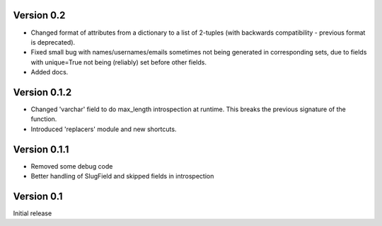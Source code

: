 Version 0.2
-----------

* Changed format of attributes from a dictionary to a list of 2-tuples
  (with backwards compatibility - previous format is deprecated).
* Fixed small bug with names/usernames/emails sometimes not being generated in
  corresponding sets, due to fields with unique=True not being (reliably) set
  before other fields.
* Added docs.

Version 0.1.2
-------------

* Changed 'varchar' field to do max_length introspection at runtime.
  This breaks the previous signature of the function.
* Introduced 'replacers' module and new shortcuts.


Version 0.1.1
-------------

* Removed some debug code
* Better handling of SlugField and skipped fields in introspection

Version 0.1
-----------

Initial release


